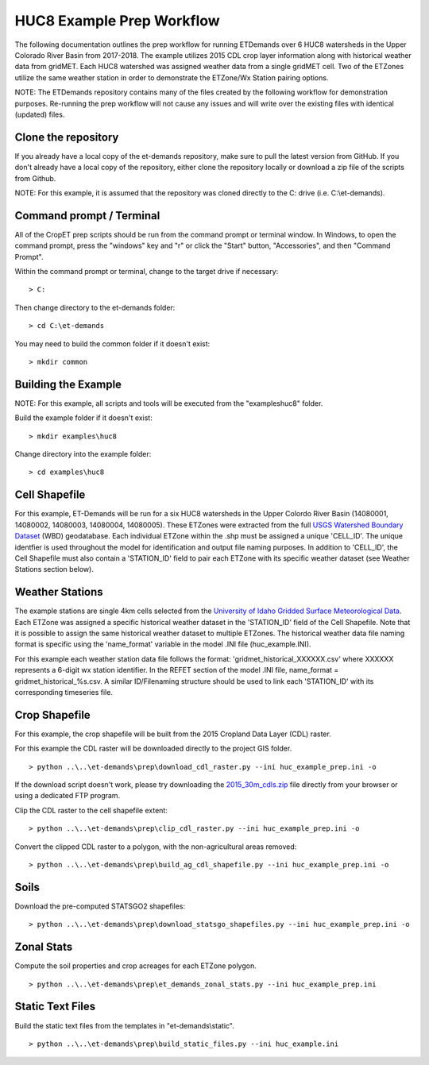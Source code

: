
HUC8 Example Prep Workflow
===================
The following documentation outlines the prep workflow for running ETDemands over 6 HUC8 watersheds in the Upper Colorado River Basin
from 2017-2018. The example utilizes 2015 CDL crop layer information along with historical weather data from gridMET. Each HUC8 watershed
was assigned weather data from a single gridMET cell. Two of the ETZones utilize the same weather station in order to demonstrate
the ETZone/Wx Station pairing options.

NOTE: The ETDemands repository contains many of the files created by the following workflow for demonstration purposes. Re-running
the prep workflow will not cause any issues and will write over the existing files with identical (updated) files.

Clone the repository
--------------------
If you already have a local copy of the et-demands repository, make sure to pull the latest version from GitHub.  If you don't already
have a local copy of the repository, either clone the repository locally or download a zip file of the scripts from Github.

NOTE: For this example, it is assumed that the repository was cloned directly to the C: drive (i.e. C:\\et-demands).

Command prompt / Terminal
-------------------------
All of the CropET prep scripts should be run from the command prompt or terminal window.  In Windows, to open the command prompt, press
the "windows" key and "r" or click the "Start" button, "Accessories", and then "Command Prompt".

Within the command prompt or terminal, change to the target drive if necessary::

    > C:

Then change directory to the et-demands folder::

    > cd C:\et-demands

You may need to build the common folder if it doesn't exist::

    > mkdir common

Building the Example
--------------------
NOTE: For this example, all scripts and tools will be executed from the "examples\huc8" folder.

Build the example folder if it doesn't exist::

    > mkdir examples\huc8

Change directory into the example folder::

    > cd examples\huc8

Cell Shapefile
--------------
For this example, ET-Demands will be run for a six HUC8 watersheds in the Upper Colordo River Basin
(14080001, 14080002, 14080003, 14080004, 14080005). These ETZones were extracted from the full
`USGS Watershed Boundary Dataset <http://nhd.usgs.gov/wbd.html>`_ (WBD) geodatabase. Each individual ETZone
within the .shp must be assigned a unique 'CELL_ID'. The unique identfier is used throughout the model for
identification and output file naming purposes. In addition to 'CELL_ID', the Cell Shapefile must also
contain a 'STATION_ID' field to pair each ETZone with its specific weather dataset (see Weather Stations
section below).

Weather Stations
----------------
The example stations are single 4km cells selected from the `University of Idaho Gridded Surface Meteorological Data
<http://metdata.northwestknowledge.net/>`_. Each ETZone was assigned a specific historical weather dataset in the 
'STATION_ID' field of the Cell Shapefile. Note that it is possible to assign the same historical weather dataset to
multiple ETZones. The historical weather data file naming format is specific using the 'name_format' variable
in the model .INI file (huc_example.INI).

For this example each weather station data file follows the format:
'gridmet_historical_XXXXXX.csv' where XXXXXX represents a 6-digit wx station identifier.
In the REFET section of the model .INI file, name_format = gridmet_historical_%s.csv.
A similar ID/Filenaming structure should be used to link each 'STATION_ID' with its corresponding timeseries file.

Crop Shapefile
--------------
For this example, the crop shapefile will be built from the 2015 Cropland Data Layer (CDL) raster.

For this example the CDL raster will be downloaded directly to the project GIS folder. ::

    > python ..\..\et-demands\prep\download_cdl_raster.py --ini huc_example_prep.ini -o

If the download script doesn't work, please try downloading the `2015_30m_cdls.zip <ftp://ftp.nass.usda.gov/download/res/2010_30m_cdls.zip>`_ file directly from your browser or using a dedicated FTP program.

Clip the CDL raster to the cell shapefile extent::

    > python ..\..\et-demands\prep\clip_cdl_raster.py --ini huc_example_prep.ini -o

Convert the clipped CDL raster to a polygon, with the non-agricultural areas removed::

    > python ..\..\et-demands\prep\build_ag_cdl_shapefile.py --ini huc_example_prep.ini -o

Soils
-----
Download the pre-computed STATSGO2 shapefiles::

    > python ..\..\et-demands\prep\download_statsgo_shapefiles.py --ini huc_example_prep.ini -o

Zonal Stats
-----------
Compute the soil properties and crop acreages for each ETZone polygon. ::

    > python ..\..\et-demands\prep\et_demands_zonal_stats.py --ini huc_example_prep.ini

Static Text Files
-----------------
Build the static text files from the templates in "et-demands\\static". ::

    > python ..\..\et-demands\prep\build_static_files.py --ini huc_example.ini
